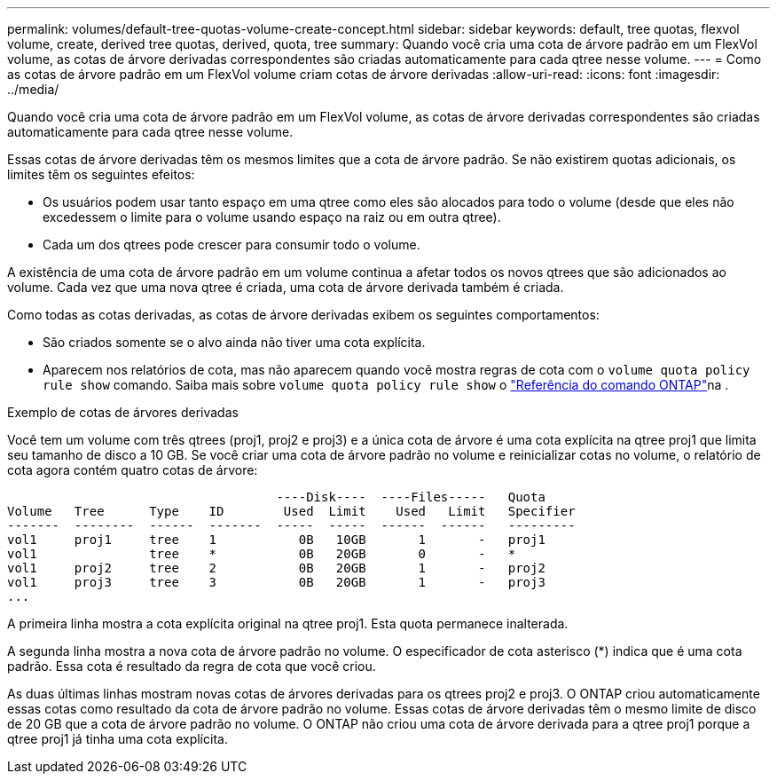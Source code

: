 ---
permalink: volumes/default-tree-quotas-volume-create-concept.html 
sidebar: sidebar 
keywords: default, tree quotas, flexvol volume, create, derived tree quotas, derived, quota, tree 
summary: Quando você cria uma cota de árvore padrão em um FlexVol volume, as cotas de árvore derivadas correspondentes são criadas automaticamente para cada qtree nesse volume. 
---
= Como as cotas de árvore padrão em um FlexVol volume criam cotas de árvore derivadas
:allow-uri-read: 
:icons: font
:imagesdir: ../media/


[role="lead"]
Quando você cria uma cota de árvore padrão em um FlexVol volume, as cotas de árvore derivadas correspondentes são criadas automaticamente para cada qtree nesse volume.

Essas cotas de árvore derivadas têm os mesmos limites que a cota de árvore padrão. Se não existirem quotas adicionais, os limites têm os seguintes efeitos:

* Os usuários podem usar tanto espaço em uma qtree como eles são alocados para todo o volume (desde que eles não excedessem o limite para o volume usando espaço na raiz ou em outra qtree).
* Cada um dos qtrees pode crescer para consumir todo o volume.


A existência de uma cota de árvore padrão em um volume continua a afetar todos os novos qtrees que são adicionados ao volume. Cada vez que uma nova qtree é criada, uma cota de árvore derivada também é criada.

Como todas as cotas derivadas, as cotas de árvore derivadas exibem os seguintes comportamentos:

* São criados somente se o alvo ainda não tiver uma cota explícita.
* Aparecem nos relatórios de cota, mas não aparecem quando você mostra regras de cota com o `volume quota policy rule show` comando. Saiba mais sobre `volume quota policy rule show` o link:https://docs.netapp.com/us-en/ontap-cli/volume-quota-policy-rule-show.html["Referência do comando ONTAP"^]na .


.Exemplo de cotas de árvores derivadas
Você tem um volume com três qtrees (proj1, proj2 e proj3) e a única cota de árvore é uma cota explícita na qtree proj1 que limita seu tamanho de disco a 10 GB. Se você criar uma cota de árvore padrão no volume e reinicializar cotas no volume, o relatório de cota agora contém quatro cotas de árvore:

[listing]
----
                                    ----Disk----  ----Files-----   Quota
Volume   Tree      Type    ID        Used  Limit    Used   Limit   Specifier
-------  --------  ------  -------  -----  -----  ------  ------   ---------
vol1     proj1     tree    1           0B   10GB       1       -   proj1
vol1               tree    *           0B   20GB       0       -   *
vol1     proj2     tree    2           0B   20GB       1       -   proj2
vol1     proj3     tree    3           0B   20GB       1       -   proj3
...
----
A primeira linha mostra a cota explícita original na qtree proj1. Esta quota permanece inalterada.

A segunda linha mostra a nova cota de árvore padrão no volume. O especificador de cota asterisco (*) indica que é uma cota padrão. Essa cota é resultado da regra de cota que você criou.

As duas últimas linhas mostram novas cotas de árvores derivadas para os qtrees proj2 e proj3. O ONTAP criou automaticamente essas cotas como resultado da cota de árvore padrão no volume. Essas cotas de árvore derivadas têm o mesmo limite de disco de 20 GB que a cota de árvore padrão no volume. O ONTAP não criou uma cota de árvore derivada para a qtree proj1 porque a qtree proj1 já tinha uma cota explícita.
